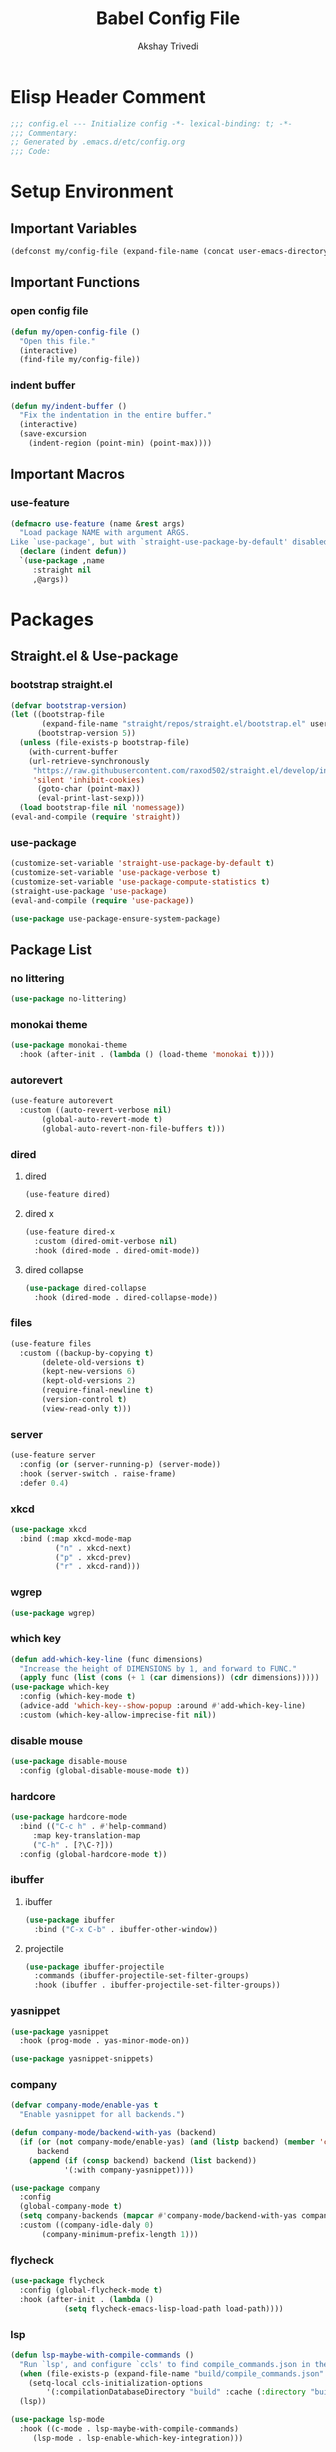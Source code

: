 #+TITLE: Babel Config File
#+AUTHOR: Akshay Trivedi
#+DESCRIPTION: My personal emacs config

* Elisp Header Comment
#+BEGIN_SRC emacs-lisp
;;; config.el --- Initialize config -*- lexical-binding: t; -*-
;;; Commentary:
;; Generated by .emacs.d/etc/config.org
;;; Code:
#+END_SRC
* Setup Environment
** Important Variables
#+BEGIN_SRC emacs-lisp
(defconst my/config-file (expand-file-name (concat user-emacs-directory "etc/config.org")))
#+END_SRC
** Important Functions
*** open config file
#+BEGIN_SRC emacs-lisp
(defun my/open-config-file ()
  "Open this file."
  (interactive)
  (find-file my/config-file))
#+END_SRC
*** indent buffer
#+BEGIN_SRC emacs-lisp
(defun my/indent-buffer ()
  "Fix the indentation in the entire buffer."
  (interactive)
  (save-excursion
    (indent-region (point-min) (point-max))))
#+END_SRC
** Important Macros
*** use-feature
#+BEGIN_SRC emacs-lisp
(defmacro use-feature (name &rest args)
  "Load package NAME with argument ARGS.
Like `use-package', but with `straight-use-package-by-default' disabled."
  (declare (indent defun))
  `(use-package ,name
     :straight nil
     ,@args))
#+END_SRC
* Packages
** Straight.el & Use-package
*** bootstrap straight.el
#+BEGIN_SRC emacs-lisp
(defvar bootstrap-version)
(let ((bootstrap-file
       (expand-file-name "straight/repos/straight.el/bootstrap.el" user-emacs-directory))
      (bootstrap-version 5))
  (unless (file-exists-p bootstrap-file)
    (with-current-buffer
	(url-retrieve-synchronously
	 "https://raw.githubusercontent.com/raxod502/straight.el/develop/install.el"
	 'silent 'inhibit-cookies)
      (goto-char (point-max))
      (eval-print-last-sexp)))
  (load bootstrap-file nil 'nomessage))
(eval-and-compile (require 'straight))
#+END_SRC
*** use-package
#+BEGIN_SRC emacs-lisp
(customize-set-variable 'straight-use-package-by-default t)
(customize-set-variable 'use-package-verbose t)
(customize-set-variable 'use-package-compute-statistics t)
(straight-use-package 'use-package)
(eval-and-compile (require 'use-package))
#+END_SRC
#+BEGIN_SRC emacs-lisp
(use-package use-package-ensure-system-package)
#+END_SRC
** Package List
*** no littering
#+BEGIN_SRC emacs-lisp
(use-package no-littering)
#+END_SRC
*** monokai theme
#+BEGIN_SRC emacs-lisp
(use-package monokai-theme
  :hook (after-init . (lambda () (load-theme 'monokai t))))
#+END_SRC
*** autorevert
#+BEGIN_SRC emacs-lisp
(use-feature autorevert
  :custom ((auto-revert-verbose nil)
	   (global-auto-revert-mode t)
	   (global-auto-revert-non-file-buffers t)))
#+END_SRC
*** dired
**** dired
#+BEGIN_SRC emacs-lisp
(use-feature dired)
#+END_SRC
**** dired x
#+BEGIN_SRC emacs-lisp
(use-feature dired-x
  :custom (dired-omit-verbose nil)
  :hook (dired-mode . dired-omit-mode))
#+END_SRC
**** dired collapse
#+BEGIN_SRC emacs-lisp
(use-package dired-collapse
  :hook (dired-mode . dired-collapse-mode))
#+END_SRC
*** files
#+BEGIN_SRC emacs-lisp
(use-feature files
  :custom ((backup-by-copying t)
	   (delete-old-versions t)
	   (kept-new-versions 6)
	   (kept-old-versions 2)
	   (require-final-newline t)
	   (version-control t)
	   (view-read-only t)))
#+END_SRC
*** server
#+BEGIN_SRC emacs-lisp
(use-feature server
  :config (or (server-running-p) (server-mode))
  :hook (server-switch . raise-frame)
  :defer 0.4)
#+END_SRC
*** xkcd
#+BEGIN_SRC emacs-lisp
(use-package xkcd
  :bind (:map xkcd-mode-map
	      ("n" . xkcd-next)
	      ("p" . xkcd-prev)
	      ("r" . xkcd-rand)))
#+END_SRC
*** wgrep
#+BEGIN_SRC emacs-lisp
(use-package wgrep)
#+END_SRC
*** which key
#+BEGIN_SRC emacs-lisp
(defun add-which-key-line (func dimensions)
  "Increase the height of DIMENSIONS by 1, and forward to FUNC."
  (apply func (list (cons (+ 1 (car dimensions)) (cdr dimensions)))))
(use-package which-key
  :config (which-key-mode t)
  (advice-add 'which-key--show-popup :around #'add-which-key-line)
  :custom (which-key-allow-imprecise-fit nil))
#+END_SRC
*** disable mouse
#+BEGIN_SRC emacs-lisp
(use-package disable-mouse
  :config (global-disable-mouse-mode t))
#+END_SRC
*** hardcore
#+BEGIN_SRC emacs-lisp
(use-package hardcore-mode
  :bind (("C-c h" . #'help-command)
	 :map key-translation-map
	 ("C-h" . [?\C-?]))
  :config (global-hardcore-mode t))
#+END_SRC
*** ibuffer
**** ibuffer
#+BEGIN_SRC emacs-lisp
(use-package ibuffer
  :bind ("C-x C-b" . ibuffer-other-window))
#+END_SRC
**** projectile
#+BEGIN_SRC emacs-lisp
(use-package ibuffer-projectile
  :commands (ibuffer-projectile-set-filter-groups)
  :hook (ibuffer . ibuffer-projectile-set-filter-groups))

#+END_SRC
*** yasnippet
#+BEGIN_SRC emacs-lisp
(use-package yasnippet
  :hook (prog-mode . yas-minor-mode-on))
#+END_SRC
#+BEGIN_SRC emacs-lisp
(use-package yasnippet-snippets)
#+END_SRC
*** company
#+BEGIN_SRC emacs-lisp
(defvar company-mode/enable-yas t
  "Enable yasnippet for all backends.")

(defun company-mode/backend-with-yas (backend)
  (if (or (not company-mode/enable-yas) (and (listp backend) (member 'company-yasnippet backend)))
      backend
    (append (if (consp backend) backend (list backend))
            '(:with company-yasnippet))))

(use-package company
  :config
  (global-company-mode t)
  (setq company-backends (mapcar #'company-mode/backend-with-yas company-backends))
  :custom ((company-idle-daly 0)
	   (company-minimum-prefix-length 1)))
#+END_SRC
*** flycheck
#+BEGIN_SRC emacs-lisp
(use-package flycheck
  :config (global-flycheck-mode t)
  :hook (after-init . (lambda ()
			(setq flycheck-emacs-lisp-load-path load-path))))
#+END_SRC
*** lsp
#+BEGIN_SRC emacs-lisp
(defun lsp-maybe-with-compile-commands ()
  "Run `lsp', and configure `ccls' to find compile_commands.json in the build directory if it exists."
  (when (file-exists-p (expand-file-name "build/compile_commands.json" (projectile-project-root)))
    (setq-local ccls-initialization-options
		'(:compilationDatabaseDirectory "build" :cache (:directory "build/.ccls-cache"))))
  (lsp))

#+END_SRC
#+BEGIN_SRC emacs-lisp
(use-package lsp-mode
  :hook ((c-mode . lsp-maybe-with-compile-commands)
	 (lsp-mode . lsp-enable-which-key-integration)))
#+END_SRC
#+BEGIN_SRC emacs-lisp
(use-package lsp-ui
  :custom (lsp-ui-doc-enable nil))
#+END_SRC
*** projectile
#+BEGIN_SRC emacs-lisp
(use-package projectile
  :bind-keymap ("C-c p" . projectile-command-map)
  :config (projectile-mode t)
  :defer nil)
#+END_SRC
#+BEGIN_SRC emacs-lisp
(use-package counsel-projectile
  :config (counsel-projectile-mode t))
#+END_SRC
*** ivy
**** ivy
#+BEGIN_SRC emacs-lisp
(use-package ivy
  :custom ((ivy-count-format "%d/%d ")
	   (ivy-extra-directories nil)
	   (ivy-mode t)
	   (ivy-use-virtual-buffers t)))

#+END_SRC
**** counsel
#+BEGIN_SRC emacs-lisp
(use-package counsel
  :config (counsel-mode t)
  :custom (counsel-find-file-ignore-regexp "^\\(\\(.+\\/\\)*\\(\\.#.+\\|#.+#\\)\\|.+\\/build\\/.+\\)$"))
#+END_SRC
**** swiper
#+BEGIN_SRC emacs-lisp
(use-package swiper
  :bind (("C-s" . swiper)
	 ("C-r" . swiper)))
#+END_SRC
*** magit
**** magit
#+BEGIN_SRC emacs-lisp
(use-package magit)
#+END_SRC
**** forge
#+BEGIN_SRC emacs-lisp
(use-package forge)
#+END_SRC
*** org
**** org
#+BEGIN_SRC emacs-lisp
(use-feature org
  :bind (("C-c a" . org-agenda)
	 ("C-c c" . org-capture)
	 ("C-c l" . org-store-link))
  :custom ((org-ellipsis "…")
	   (org-hide-leading-stars t)
	   (org-special-ctrl-a/e t)
	   (org-special-ctrl-k t)
	   (org-special-ctrl-o t)
	   (org-src-fontify-natively t)
	   (org-src-tab-acts-natively t)
	   (org-src-preserve-indentation t)
	   (org-src-strip-leading-and-trailing-blank-lines t)
	   (org-src-window-setup 'current-window)
	   (org-startup-indented t)))
#+END_SRC
**** bullets
#+BEGIN_SRC emacs-lisp
(use-package org-bullets
  :custom (org-bullets-bullet-list '("•"))
  :hook (org-mode . org-bullets-mode))
#+END_SRC
** Language Servers
*** ccls
#+BEGIN_SRC emacs-lisp
(use-package ccls
  ;;  :config (add-to-list 'projectile-globally-ignored-directories ".ccls-cache")
  :custom (ccls-executable (executable-find "/usr/bin/ccls"))
  :ensure-system-package ccls)
#+END_SRC
*** lsp-python-ms
#+BEGIN_SRC emacs-lisp
(use-package lsp-python-ms
  :init (setq lsp-python-ms-auto-install-server t)
  :hook (python-mode . (lambda ()
                         (require 'lsp-python-ms)
                         (lsp))))
#+END_SRC
* Customs
** Customize Defaults 
*** bad gui things
#+BEGIN_SRC emacs-lisp
(customize-set-variable 'menu-bar-mode nil)
(customize-set-variable 'ring-bell-function #'ignore)
(customize-set-variable 'scroll-bar-mode nil)
(customize-set-variable 'tool-bar-mode nil)
#+END_SRC
*** electric modes
#+BEGIN_SRC emacs-lisp
(customize-set-variable 'electric-indent-mode t)
(customize-set-variable 'electric-layout-mode t)
(customize-set-variable 'electric-pair-mode t)
#+END_SRC
*** extra functional customizations
#+BEGIN_SRC emacs-lisp
(customize-set-variable 'auto-compression-mode t)
(customize-set-variable 'confirm-nonexistent-file-or-buffer nil)
(customize-set-variable 'indent-tabs-mode nil)
(customize-set-variable 'message-log-max t)
(customize-set-variable 'shift-select-mode nil)
#+END_SRC
*** extra visual customizations
#+BEGIN_SRC emacs-lisp
(customize-set-variable 'column-number-mode t)
(customize-set-variable 'cursor-type 'bar)
(customize-set-variable 'global-display-line-numbers-mode t)
(customize-set-variable 'global-hl-line-mode t)
(customize-set-variable 'global-prettify-symbols-mode t)
(customize-set-variable 'show-paren-mode t)
(customize-set-variable 'truncate-lines t)
#+END_SRC
*** minibuffer
#+BEGIN_SRC emacs-lisp
(customize-set-variable 'enable-recursive-minibuffers t)
(customize-set-variable 'resize-mini-windows t)
#+END_SRC
*** personal info
#+BEGIN_SRC emacs-lisp
(customize-set-variable 'user-mail-address "aku24.7x3@gmail.com")
(customize-set-variable 'user-full-name "Akshay Trivedi")
#+END_SRC
** Extra Keybinds
#+BEGIN_SRC emacs-lisp
(global-set-key (kbd "C-c i f") #'my/open-config-file)
(global-set-key (kbd "C-c i l") #'use-package-report)
(global-set-key (kbd "C-c e i") #'my/indent-buffer)
(global-set-key (kbd "C-c r d") #'diff-buffer-with-file)
(global-set-key (kbd "C-c r r") #'recover-this-file)
(global-set-key (kbd "C-x K") #'kill-this-buffer)

(global-set-key (kbd "C-z") #'undo)
(global-set-key (kbd "C-/") #'mark-whole-buffer)
#+END_SRC
** Miscs
*** yes or no prompt
#+BEGIN_SRC emacs-lisp
(defalias 'yes-or-no-p #'y-or-n-p)
#+END_SRC
* Elisp Footer Comment
#+BEGIN_SRC emacs-lisp
(provide 'config)
;;; config.el ends here
#+END_SRC
